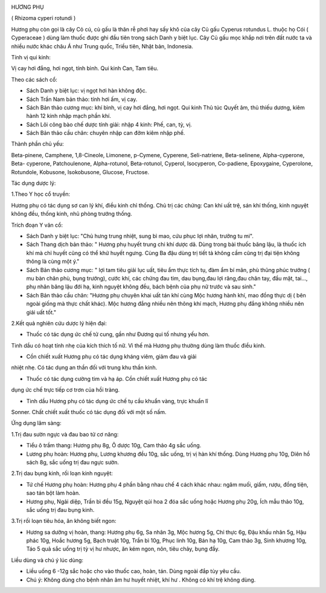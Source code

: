 |image0|

HƯƠNG PHỤ

( Rhizoma cyperi rotundi )

Hương phụ còn gọi là cây Cỏ cú, củ gấu là thân rễ phơi hay sấy khô của
cây Củ gấu Cyperus rotundus L. thuộc họ Cói ( Cyperaceae ) dùng làm
thuốc được ghi đầu tiên trong sách Danh y biệt lục. Cây Củ gấu mọc khắp
nơi trên đất nước ta và nhiều nước khác châu Á như Trung quốc, Triều
tiên, Nhật bản, Indonesia.

Tính vị qui kinh:

Vị cay hơi đắng, hơi ngọt, tính bình. Qui kinh Can, Tam tiêu.

Theo các sách cổ:

-  Sách Danh y biệt lục: vị ngọt hơi hàn không độc.
-  Sách Trần Nam bản thảo: tính hơi ấm, vị cay.
-  Sách Bản thảo cương mục: khí bình, vị cay hơi đắng, hơi ngọt. Qui
   kinh Thủ túc Quyết âm, thủ thiếu dương, kiêm hành 12 kinh nhập mạch
   phần khí.
-  Sách Lôi công bào chế dược tính giải: nhập 4 kinh: Phế, can, tỳ, vị.
-  Sách Bản thảo cầu chân: chuyên nhập can đởm kiêm nhập phế.

Thành phần chủ yếu:

Beta-pinene, Camphene, 1,8-Cineole, Limonene, p-Cymene, Cyperene,
Seli-natriene, Beta-selinene, Alpha-cyperone, Beta- cyperone,
Patchoulenone, Alpha-rotunol, Beta-rotunol, Cyperol, Isocyperon,
Co-padiene, Epoxygaine, Cyperolone, Rotundole, Kobusone, Isokobusone,
Glucose, Fructose.

Tác dụng dược lý:

1.Theo Y học cổ truyền:

Hương phụ có tác dụng sơ can lý khí, điều kinh chỉ thống. Chủ trị các
chứng: Can khí uất trệ, sán khí thống, kinh nguyệt không đều, thống
kinh, nhũ phòng trướng thống.

Trích đoạn Y văn cổ:

-  Sách Danh y biệt lục: "Chủ hưng trung nhiệt, sung bì mao, cứu phục
   lợi nhân, trưởng tu mi".
-  Sách Thang dịch bản thảo: " Hương phụ huyết trung chi khí dược dã.
   Dùng trong bài thuốc băng lậu, là thuốc ích khí mà chỉ huyết cũng có
   thể khử huyết ngưng. Cùng Ba đậu dùng trị tiết tả không cầm cũng trị
   đại tiện không thông là cùng một ý."
-  Sách Bản thảo cương mục: " lợi tam tiêu giải lục uất, tiêu ẩm thực
   tích tụ, đàm ẩm bí mãn, phù thũng phúc trướng ( mu bàn chân phù, bụng
   trướng), cước khí, các chứng đau tim, dau bụng,đau lợi răng,đau chân
   tay, đầu mặt, tai..., phụ nhân băng lậu đới hạ, kinh nguyệt không
   đều, bách bệnh của phụ nữ trước và sau sinh."
-  Sách Bản thảo cầu chân: "Hương phụ chuyên khai uất tán khí cùng Mộc
   hương hành khí, mao đồng thực dị ( bên ngoài giống mà thực chất
   khác). Mộc hương đắng nhiều nên thông khí mạch, Hương phụ đắng không
   nhiều nên giải uất tốt."

2.Kết quả nghiên cứu dược lý hiện đại:

+ Thuốc có tác dụng ức chế tử cung, gần như Đương qui tố nhưng yếu hơn.
Tinh dầu có hoạt tính nhẹ của kích thích tố nữ. Vì thế mà Hương phụ
thường dùng làm thuốc điều kinh.

+ Cồn chiết xuất Hương phụ có tác dụng kháng viêm, giảm đau và giải
nhiệt nhẹ. Có tác dụng an thần đối với trung khu thần kinh.

+ Thuốc có tác dụng cường tim và hạ áp. Cồn chiết xuất Hương phụ có tác
dụng ức chế trực tiếp cơ trơn của hồi tràng.

+ Tinh dầu Hương phụ có tác dụng ức chế tụ cầu khuẩn vàng, trực khuẩn lî
Sonner. Chất chiết xuất thuốc có tác dụng đối với một số nấm.

Ứng dụng lâm sàng:

1.Trị đau sườn ngực và đau bao tử cơ năng:

-  Tiểu ô trầm thang: Hương phụ 8g, Ô dược 10g, Cam thảo 4g sắc uống.
-  Lương phụ hoàn: Hương phụ, Lương khương đều 10g, sắc uống, trị vị hàn
   khí thống. Dùng Hương phụ 10g, Diên hồ sách 8g, sắc uống trị đau ngực
   sườn.

2.Trị dau bụng kinh, rối loạn kinh nguyệt:

-  Tứ chế Hương phụ hoàn: Hương phụ 4 phần bằng nhau chế 4 cách khác
   nhau: ngâm muối, giấm, rượu, đồng tiện, sao tán bột làm hoàn.
-  Hương phụ, Ngải diệp, Trần bì đều 15g, Nguyệt qúi hoa 2 đóa sắc uống
   hoặc Hương phụ 20g, Ích mẫu thảo 10g, sắc uống trị đau bụng kinh.

3.Trị rối loạn tiêu hóa, ăn không biết ngon:

-  Hương sa dưỡng vị hoàn, thang: Hương phụ 6g, Sa nhân 3g, Mộc hương
   5g, Chỉ thực 6g, Đậu khấu nhân 5g, Hậu phác 10g, Hoắc hương 5g, Bạch
   truật 10g, Trần bì 10g, Phục linh 10g, Bán hạ 10g, Cam thảo 3g, Sinh
   khương 10g, Táo 5 quả sắc uống trị tỳ vị hư nhược, ăn kém ngon, nôn,
   tiêu chảy, bụng đầy.

Liều dùng và chú ý lúc dùng:

-  Liều uống 6 -12g sắc hoặc cho vào thuốc cao, hoàn, tán. Dùng ngoài
   đắp tùy yêu cầu.
-  Chú ý: Không dùng cho bệnh nhân âm hư huyết nhiệt, khí hư . Không có
   khí trệ không dùng.

.. |image0| image:: HUONGPHU.JPG
   :width: 50px
   :height: 50px
   :target: HUONGPHU_.htm
